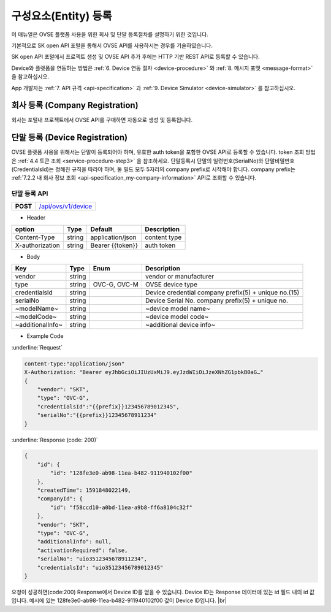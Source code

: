 .. |br| raw:: html

   <br />

.. _entity-registration:

구성요소(Entity) 등록
=======================================

이 매뉴얼은 OVSE 플랫폼 사용을 위한 회사 및 단말 등록절차를 설명하기 위한 것입니다.

기본적으로 SK open API 포털을 통해서 OVSE API를 사용하시는 경우를 기술하였습니다. 

SK open API 포털에서 프로젝트 생성 및 OVSE API 추가 후에는 HTTP 기반 REST API로 등록할 수 있습니다. 

Device와 플랫폼을 연동하는 방법은 :ref:`6. Device 연동 절차 <device-procedure>` 와 :ref:`8. 메시지 포맷 <message-format>` 을 참고하십시오. 

App 개발자는 :ref:`7. API 규격 <api-specification>` 과 :ref:`9. Device Simulator <device-simulator>` 를 참고하십시오.


.. _service-registration-api:

회사 등록 (Company Registration)
-----------------------------------

회사는 포털내 프로젝트에서 OVSE API를 구매하면 자동으로 생성 및 등록됩니다. 


.. _director-registration:


단말 등록 (Device Registration)
-------------------------------

OVSE 플랫폼 사용을 위해서는 단말이 등록되어야 하며, 유효한 auth token을 포함한 OVSE API로 등록할 수 있습니다. token 조회 방법은 :ref:`4.4 토큰 조회 <service-procedure-step3>` 을 참조하세요.
단말등록시 단말의 일련번호(SerialNo)와 단말비밀번호(CredentialsId)는 정해진 규칙을 따라야 하며,
둘 필드 모두 5자리의 company prefix로 시작해야 합니다. company prefix는  :ref:`7.2.2 내 회사 정보 조회 <api-specification_my-company-information>` API로 조회할 수 있습니다. 

.. _device-registration-api:

단말 등록 API
~~~~~~~~~~~~~~~~~

.. rst-class:: text-align-justify


.. rst-class:: table-width-fix
.. rst-class:: text-align-justify

+------------+--------------------------------------------+
| **POST**   | `/api/ovs/v1/device <https://TBD>`__       |
+------------+--------------------------------------------+


- Header

.. rst-class:: table-width-fix
.. rst-class:: table-width-full
.. rst-class:: text-align-justify

+-----------------+--------+------------------+--------------+
| option          | Type   | Default          | Description  |
+=================+========+==================+==============+
| Content-Type    | string | application/json | content type |
+-----------------+--------+------------------+--------------+
| X-authorization | string | Bearer {{token}} | auth token   |
+-----------------+--------+------------------+--------------+

- Body

.. rst-class:: table-width-fix
.. rst-class:: table-width-full
.. rst-class:: text-align-justify

+--------------------+---------+-----------+------------------------------------+
| Key                | Type    | Enum      | Description                        |
+====================+=========+===========+====================================+
| vendor             | string  |           | vendor or manufacturer             |
+--------------------+---------+-----------+------------------------------------+
| type               | string  | OVC-G,    | OVSE device type                   |
|                    |         | OVC-M     |                                    |
+--------------------+---------+-----------+------------------------------------+
| credentialsId      | string  |           | Device credential                  |
|                    |         |           | company prefix(5) + unique no.(15) |
+--------------------+---------+-----------+------------------------------------+
| serialNo           | string  |           | Device Serial No.                  |
|                    |         |           | company prefix(5) + unique no.     |
+--------------------+---------+-----------+------------------------------------+
| ~modelName~        | string  |           | ~device model name~                |
+--------------------+---------+-----------+------------------------------------+
| ~modelCode~        | string  |           | ~device model code~                |
+--------------------+---------+-----------+------------------------------------+
| ~additionalInfo~   | string  |           | ~additional device info~           |
+--------------------+---------+-----------+------------------------------------+

- Example Code

:underline:`Request`

.. code-block:: none

    content-type:"application/json"
    X-Authorization: "Bearer eyJhbGciOiJIUzUxMiJ9.eyJzdWIiOiJzeXNhZG1pbkB0aG…"
    {
        "vendor": "SKT",
        "type": "OVC-G",
        "credentialsId":"{{prefix}}123456789012345",
        "serialNo":"{{prefix}}12345678911234"
    }


:underline:`Response (code: 200)`

.. code-block:: json

    {
        "id": {
            "id": "128fe3e0-ab98-11ea-b482-911940102f00"
        },
        "createdTime": 1591848022149,
        "companyId": {
            "id": "f58ccd10-a0bd-11ea-a9b8-ff6a8104c32f"
        },
        "vendor": "SKT",
        "type": "OVC-G",
        "additionalInfo": null,
        "activationRequired": false,
        "serialNo": "uio3512345678911234",
        "credentialsId": "uio35123456789012345"
    }

.. rst-class:: text-align-justify

요청이 성공하면(code:200) Response에서 Device ID를 얻을 수 있습니다. 
Device ID는 Response 데이터에 있는 id 필드 내의 id 값입니다. 
예시에 있는 128fe3e0-ab98-11ea-b482-911940102f00 값이 Device ID입니다.
|br|


